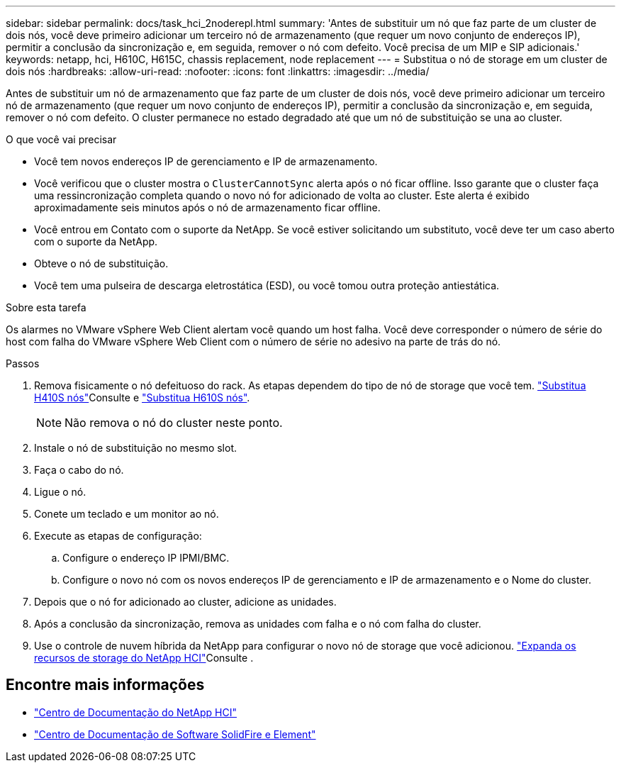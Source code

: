 ---
sidebar: sidebar 
permalink: docs/task_hci_2noderepl.html 
summary: 'Antes de substituir um nó que faz parte de um cluster de dois nós, você deve primeiro adicionar um terceiro nó de armazenamento (que requer um novo conjunto de endereços IP), permitir a conclusão da sincronização e, em seguida, remover o nó com defeito. Você precisa de um MIP e SIP adicionais.' 
keywords: netapp, hci, H610C, H615C, chassis replacement, node replacement 
---
= Substitua o nó de storage em um cluster de dois nós
:hardbreaks:
:allow-uri-read: 
:nofooter: 
:icons: font
:linkattrs: 
:imagesdir: ../media/


[role="lead"]
Antes de substituir um nó de armazenamento que faz parte de um cluster de dois nós, você deve primeiro adicionar um terceiro nó de armazenamento (que requer um novo conjunto de endereços IP), permitir a conclusão da sincronização e, em seguida, remover o nó com defeito. O cluster permanece no estado degradado até que um nó de substituição se una ao cluster.

.O que você vai precisar
* Você tem novos endereços IP de gerenciamento e IP de armazenamento.
* Você verificou que o cluster mostra o `ClusterCannotSync` alerta após o nó ficar offline. Isso garante que o cluster faça uma ressincronização completa quando o novo nó for adicionado de volta ao cluster. Este alerta é exibido aproximadamente seis minutos após o nó de armazenamento ficar offline.
* Você entrou em Contato com o suporte da NetApp. Se você estiver solicitando um substituto, você deve ter um caso aberto com o suporte da NetApp.
* Obteve o nó de substituição.
* Você tem uma pulseira de descarga eletrostática (ESD), ou você tomou outra proteção antiestática.


.Sobre esta tarefa
Os alarmes no VMware vSphere Web Client alertam você quando um host falha. Você deve corresponder o número de série do host com falha do VMware vSphere Web Client com o número de série no adesivo na parte de trás do nó.

.Passos
. Remova fisicamente o nó defeituoso do rack. As etapas dependem do tipo de nó de storage que você tem. link:task_hci_h410srepl.html["Substitua H410S nós"]Consulte e link:task_hci_h610srepl.html["Substitua H610S nós"].
+

NOTE: Não remova o nó do cluster neste ponto.

. Instale o nó de substituição no mesmo slot.
. Faça o cabo do nó.
. Ligue o nó.
. Conete um teclado e um monitor ao nó.
. Execute as etapas de configuração:
+
.. Configure o endereço IP IPMI/BMC.
.. Configure o novo nó com os novos endereços IP de gerenciamento e IP de armazenamento e o Nome do cluster.


. Depois que o nó for adicionado ao cluster, adicione as unidades.
. Após a conclusão da sincronização, remova as unidades com falha e o nó com falha do cluster.
. Use o controle de nuvem híbrida da NetApp para configurar o novo nó de storage que você adicionou. link:task_hcc_expand_storage.html["Expanda os recursos de storage do NetApp HCI"]Consulte .




== Encontre mais informações

* http://docs.netapp.com/hci/index.jsp["Centro de Documentação do NetApp HCI"^]
* http://docs.netapp.com/sfe-122/index.jsp["Centro de Documentação de Software SolidFire e Element"^]

